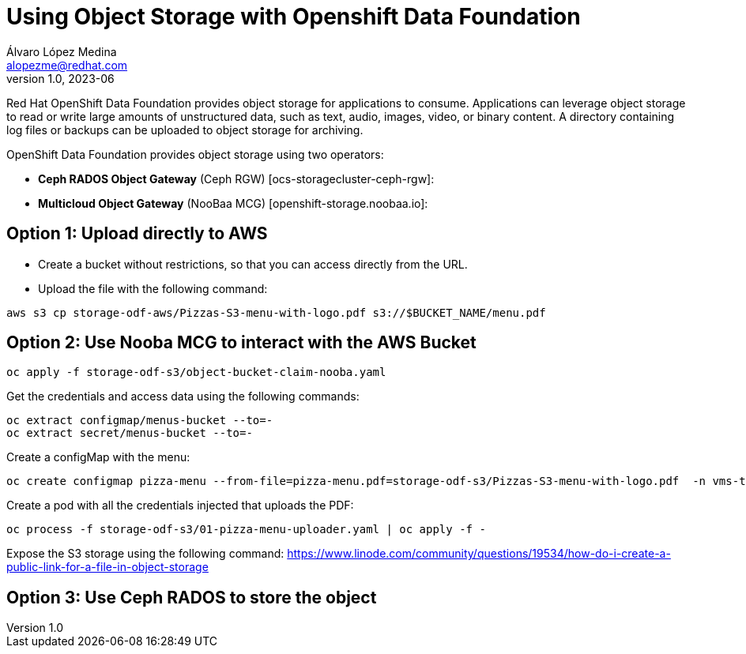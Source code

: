 = Using Object Storage with Openshift Data Foundation 
Álvaro López Medina <alopezme@redhat.com>
v1.0, 2023-06

Red Hat OpenShift Data Foundation provides object storage for applications to consume. Applications can leverage object storage to read or write large amounts of unstructured data, such as text, audio, images, video, or binary content. A directory containing log files or backups can be uploaded to object storage for archiving.

OpenShift Data Foundation provides object storage using two operators:

* *Ceph RADOS Object Gateway* (Ceph RGW) [ocs-storagecluster-ceph-rgw]: 

* *Multicloud Object Gateway* (NooBaa MCG) [openshift-storage.noobaa.io]: 


== Option 1: Upload directly to AWS

* Create a bucket without restrictions, so that you can access directly from the URL.

* Upload the file with the following command: 

[source, bash]
----
aws s3 cp storage-odf-aws/Pizzas-S3-menu-with-logo.pdf s3://$BUCKET_NAME/menu.pdf
----

== Option 2: Use Nooba MCG to interact with the AWS Bucket

[source, bash]
----
oc apply -f storage-odf-s3/object-bucket-claim-nooba.yaml
----

Get the credentials and access data using the following commands:

[source, bash]
----
oc extract configmap/menus-bucket --to=-
oc extract secret/menus-bucket --to=-
----

Create a configMap with the menu:

[source, bash]
----
oc create configmap pizza-menu --from-file=pizza-menu.pdf=storage-odf-s3/Pizzas-S3-menu-with-logo.pdf  -n vms-test
----

Create a pod with all the credentials injected that uploads the PDF:

[source, bash]
----
oc process -f storage-odf-s3/01-pizza-menu-uploader.yaml | oc apply -f -
----

Expose the S3 storage using the following command: https://www.linode.com/community/questions/19534/how-do-i-create-a-public-link-for-a-file-in-object-storage

== Option 3: Use Ceph RADOS to store the object

// TODO


